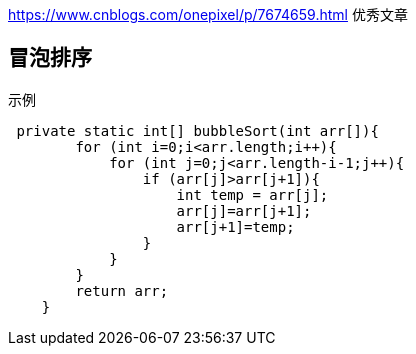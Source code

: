 
https://www.cnblogs.com/onepixel/p/7674659.html 优秀文章

== 冒泡排序


[source,java]
.示例
----
 private static int[] bubbleSort(int arr[]){
        for (int i=0;i<arr.length;i++){
            for (int j=0;j<arr.length-i-1;j++){
                if (arr[j]>arr[j+1]){
                    int temp = arr[j];
                    arr[j]=arr[j+1];
                    arr[j+1]=temp;
                }
            }
        }
        return arr;
    }
----